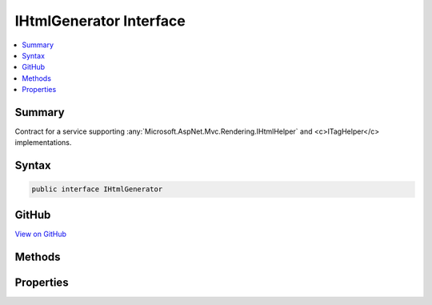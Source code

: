 

IHtmlGenerator Interface
========================



.. contents:: 
   :local:



Summary
-------

Contract for a service supporting :any:`Microsoft.AspNet.Mvc.Rendering.IHtmlHelper` and <c>ITagHelper</c> implementations.











Syntax
------

.. code-block:: csharp

   public interface IHtmlGenerator





GitHub
------

`View on GitHub <https://github.com/aspnet/apidocs/blob/master/aspnet/mvc/src/Microsoft.AspNet.Mvc.ViewFeatures/ViewFeatures/IHtmlGenerator.cs>`_





.. dn:interface:: Microsoft.AspNet.Mvc.ViewFeatures.IHtmlGenerator

Methods
-------

.. dn:interface:: Microsoft.AspNet.Mvc.ViewFeatures.IHtmlGenerator
    :noindex:
    :hidden:

    
    .. dn:method:: Microsoft.AspNet.Mvc.ViewFeatures.IHtmlGenerator.Encode(System.Object)
    
        
        
        
        :type value: System.Object
        :rtype: System.String
    
        
        .. code-block:: csharp
    
           string Encode(object value)
    
    .. dn:method:: Microsoft.AspNet.Mvc.ViewFeatures.IHtmlGenerator.Encode(System.String)
    
        
        
        
        :type value: System.String
        :rtype: System.String
    
        
        .. code-block:: csharp
    
           string Encode(string value)
    
    .. dn:method:: Microsoft.AspNet.Mvc.ViewFeatures.IHtmlGenerator.FormatValue(System.Object, System.String)
    
        
        
        
        :type value: System.Object
        
        
        :type format: System.String
        :rtype: System.String
    
        
        .. code-block:: csharp
    
           string FormatValue(object value, string format)
    
    .. dn:method:: Microsoft.AspNet.Mvc.ViewFeatures.IHtmlGenerator.GenerateActionLink(System.String, System.String, System.String, System.String, System.String, System.String, System.Object, System.Object)
    
        
        
        
        :type linkText: System.String
        
        
        :type actionName: System.String
        
        
        :type controllerName: System.String
        
        
        :type protocol: System.String
        
        
        :type hostname: System.String
        
        
        :type fragment: System.String
        
        
        :type routeValues: System.Object
        
        
        :type htmlAttributes: System.Object
        :rtype: Microsoft.AspNet.Mvc.Rendering.TagBuilder
    
        
        .. code-block:: csharp
    
           TagBuilder GenerateActionLink(string linkText, string actionName, string controllerName, string protocol, string hostname, string fragment, object routeValues, object htmlAttributes)
    
    .. dn:method:: Microsoft.AspNet.Mvc.ViewFeatures.IHtmlGenerator.GenerateAntiforgery(Microsoft.AspNet.Mvc.Rendering.ViewContext)
    
        
    
        Genrate an &lt;input type="hidden".../&gt; element containing an antiforgery token.
    
        
        
        
        :param viewContext: The  instance for the current scope.
        
        :type viewContext: Microsoft.AspNet.Mvc.Rendering.ViewContext
        :rtype: Microsoft.AspNet.Html.Abstractions.IHtmlContent
        :return: An <see cref="T:Microsoft.AspNet.Html.Abstractions.IHtmlContent" /> instance for the &lt;input type="hidden".../&gt; element.
    
        
        .. code-block:: csharp
    
           IHtmlContent GenerateAntiforgery(ViewContext viewContext)
    
    .. dn:method:: Microsoft.AspNet.Mvc.ViewFeatures.IHtmlGenerator.GenerateCheckBox(Microsoft.AspNet.Mvc.Rendering.ViewContext, Microsoft.AspNet.Mvc.ViewFeatures.ModelExplorer, System.String, System.Nullable<System.Boolean>, System.Object)
    
        
    
        Generate a &lt;input type="checkbox".../&gt; element.
    
        
        
        
        :param viewContext: The  instance for the current scope.
        
        :type viewContext: Microsoft.AspNet.Mvc.Rendering.ViewContext
        
        
        :param modelExplorer: The  for the model.
        
        :type modelExplorer: Microsoft.AspNet.Mvc.ViewFeatures.ModelExplorer
        
        
        :param expression: The model expression.
        
        :type expression: System.String
        
        
        :param isChecked: The initial state of the checkbox element.
        
        :type isChecked: System.Nullable{System.Boolean}
        
        
        :param htmlAttributes: An  that contains the HTML attributes for the element. Alternatively, an
            instance containing the HTML attributes.
        
        :type htmlAttributes: System.Object
        :rtype: Microsoft.AspNet.Mvc.Rendering.TagBuilder
        :return: A <see cref="T:Microsoft.AspNet.Mvc.Rendering.TagBuilder" /> instance for the &lt;input type="checkbox".../&gt; element.
    
        
        .. code-block:: csharp
    
           TagBuilder GenerateCheckBox(ViewContext viewContext, ModelExplorer modelExplorer, string expression, bool ? isChecked, object htmlAttributes)
    
    .. dn:method:: Microsoft.AspNet.Mvc.ViewFeatures.IHtmlGenerator.GenerateForm(Microsoft.AspNet.Mvc.Rendering.ViewContext, System.String, System.String, System.Object, System.String, System.Object)
    
        
    
        Generate a &lt;form&gt; element. When the user submits the form, the action with name
        ``actionName`` will process the request.
    
        
        
        
        :param viewContext: A  instance for the current scope.
        
        :type viewContext: Microsoft.AspNet.Mvc.Rendering.ViewContext
        
        
        :param actionName: The name of the action method.
        
        :type actionName: System.String
        
        
        :param controllerName: The name of the controller.
        
        :type controllerName: System.String
        
        
        :param routeValues: An  that contains the parameters for a route. The parameters are retrieved through
            reflection by examining the properties of the . This  is typically
            created using  initializer syntax. Alternatively, an
            instance containing the route parameters.
        
        :type routeValues: System.Object
        
        
        :param method: The HTTP method for processing the form, either GET or POST.
        
        :type method: System.String
        
        
        :param htmlAttributes: An  that contains the HTML attributes for the element. Alternatively, an
            instance containing the HTML attributes.
        
        :type htmlAttributes: System.Object
        :rtype: Microsoft.AspNet.Mvc.Rendering.TagBuilder
        :return: A <see cref="T:Microsoft.AspNet.Mvc.Rendering.TagBuilder" /> instance for the &lt;/form&gt; element.
    
        
        .. code-block:: csharp
    
           TagBuilder GenerateForm(ViewContext viewContext, string actionName, string controllerName, object routeValues, string method, object htmlAttributes)
    
    .. dn:method:: Microsoft.AspNet.Mvc.ViewFeatures.IHtmlGenerator.GenerateHidden(Microsoft.AspNet.Mvc.Rendering.ViewContext, Microsoft.AspNet.Mvc.ViewFeatures.ModelExplorer, System.String, System.Object, System.Boolean, System.Object)
    
        
        
        
        :type viewContext: Microsoft.AspNet.Mvc.Rendering.ViewContext
        
        
        :type modelExplorer: Microsoft.AspNet.Mvc.ViewFeatures.ModelExplorer
        
        
        :type expression: System.String
        
        
        :type value: System.Object
        
        
        :type useViewData: System.Boolean
        
        
        :type htmlAttributes: System.Object
        :rtype: Microsoft.AspNet.Mvc.Rendering.TagBuilder
    
        
        .. code-block:: csharp
    
           TagBuilder GenerateHidden(ViewContext viewContext, ModelExplorer modelExplorer, string expression, object value, bool useViewData, object htmlAttributes)
    
    .. dn:method:: Microsoft.AspNet.Mvc.ViewFeatures.IHtmlGenerator.GenerateHiddenForCheckbox(Microsoft.AspNet.Mvc.Rendering.ViewContext, Microsoft.AspNet.Mvc.ViewFeatures.ModelExplorer, System.String)
    
        
    
        Generate an additional &lt;input type="hidden".../&gt; for checkboxes. This addresses scenarios where
        unchecked checkboxes are not sent in the request. Sending a hidden input makes it possible to know that the
        checkbox was present on the page when the request was submitted.
    
        
        
        
        :type viewContext: Microsoft.AspNet.Mvc.Rendering.ViewContext
        
        
        :type modelExplorer: Microsoft.AspNet.Mvc.ViewFeatures.ModelExplorer
        
        
        :type expression: System.String
        :rtype: Microsoft.AspNet.Mvc.Rendering.TagBuilder
    
        
        .. code-block:: csharp
    
           TagBuilder GenerateHiddenForCheckbox(ViewContext viewContext, ModelExplorer modelExplorer, string expression)
    
    .. dn:method:: Microsoft.AspNet.Mvc.ViewFeatures.IHtmlGenerator.GenerateLabel(Microsoft.AspNet.Mvc.Rendering.ViewContext, Microsoft.AspNet.Mvc.ViewFeatures.ModelExplorer, System.String, System.String, System.Object)
    
        
        
        
        :type viewContext: Microsoft.AspNet.Mvc.Rendering.ViewContext
        
        
        :type modelExplorer: Microsoft.AspNet.Mvc.ViewFeatures.ModelExplorer
        
        
        :type expression: System.String
        
        
        :type labelText: System.String
        
        
        :type htmlAttributes: System.Object
        :rtype: Microsoft.AspNet.Mvc.Rendering.TagBuilder
    
        
        .. code-block:: csharp
    
           TagBuilder GenerateLabel(ViewContext viewContext, ModelExplorer modelExplorer, string expression, string labelText, object htmlAttributes)
    
    .. dn:method:: Microsoft.AspNet.Mvc.ViewFeatures.IHtmlGenerator.GeneratePassword(Microsoft.AspNet.Mvc.Rendering.ViewContext, Microsoft.AspNet.Mvc.ViewFeatures.ModelExplorer, System.String, System.Object, System.Object)
    
        
        
        
        :type viewContext: Microsoft.AspNet.Mvc.Rendering.ViewContext
        
        
        :type modelExplorer: Microsoft.AspNet.Mvc.ViewFeatures.ModelExplorer
        
        
        :type expression: System.String
        
        
        :type value: System.Object
        
        
        :type htmlAttributes: System.Object
        :rtype: Microsoft.AspNet.Mvc.Rendering.TagBuilder
    
        
        .. code-block:: csharp
    
           TagBuilder GeneratePassword(ViewContext viewContext, ModelExplorer modelExplorer, string expression, object value, object htmlAttributes)
    
    .. dn:method:: Microsoft.AspNet.Mvc.ViewFeatures.IHtmlGenerator.GenerateRadioButton(Microsoft.AspNet.Mvc.Rendering.ViewContext, Microsoft.AspNet.Mvc.ViewFeatures.ModelExplorer, System.String, System.Object, System.Nullable<System.Boolean>, System.Object)
    
        
        
        
        :type viewContext: Microsoft.AspNet.Mvc.Rendering.ViewContext
        
        
        :type modelExplorer: Microsoft.AspNet.Mvc.ViewFeatures.ModelExplorer
        
        
        :type expression: System.String
        
        
        :type value: System.Object
        
        
        :type isChecked: System.Nullable{System.Boolean}
        
        
        :type htmlAttributes: System.Object
        :rtype: Microsoft.AspNet.Mvc.Rendering.TagBuilder
    
        
        .. code-block:: csharp
    
           TagBuilder GenerateRadioButton(ViewContext viewContext, ModelExplorer modelExplorer, string expression, object value, bool ? isChecked, object htmlAttributes)
    
    .. dn:method:: Microsoft.AspNet.Mvc.ViewFeatures.IHtmlGenerator.GenerateRouteForm(Microsoft.AspNet.Mvc.Rendering.ViewContext, System.String, System.Object, System.String, System.Object)
    
        
    
        Generate a &lt;form&gt; element. The route with name ``routeName`` generates the
        &lt;form&gt;'s <c>action</c> attribute value.
    
        
        
        
        :param viewContext: A  instance for the current scope.
        
        :type viewContext: Microsoft.AspNet.Mvc.Rendering.ViewContext
        
        
        :param routeName: The name of the route.
        
        :type routeName: System.String
        
        
        :param routeValues: An  that contains the parameters for a route. The parameters are retrieved through
            reflection by examining the properties of the . This  is typically
            created using  initializer syntax. Alternatively, an
            instance containing the route parameters.
        
        :type routeValues: System.Object
        
        
        :param method: The HTTP method for processing the form, either GET or POST.
        
        :type method: System.String
        
        
        :param htmlAttributes: An  that contains the HTML attributes for the element. Alternatively, an
            instance containing the HTML attributes.
        
        :type htmlAttributes: System.Object
        :rtype: Microsoft.AspNet.Mvc.Rendering.TagBuilder
        :return: A <see cref="T:Microsoft.AspNet.Mvc.Rendering.TagBuilder" /> instance for the &lt;/form&gt; element.
    
        
        .. code-block:: csharp
    
           TagBuilder GenerateRouteForm(ViewContext viewContext, string routeName, object routeValues, string method, object htmlAttributes)
    
    .. dn:method:: Microsoft.AspNet.Mvc.ViewFeatures.IHtmlGenerator.GenerateRouteLink(System.String, System.String, System.String, System.String, System.String, System.Object, System.Object)
    
        
        
        
        :type linkText: System.String
        
        
        :type routeName: System.String
        
        
        :type protocol: System.String
        
        
        :type hostName: System.String
        
        
        :type fragment: System.String
        
        
        :type routeValues: System.Object
        
        
        :type htmlAttributes: System.Object
        :rtype: Microsoft.AspNet.Mvc.Rendering.TagBuilder
    
        
        .. code-block:: csharp
    
           TagBuilder GenerateRouteLink(string linkText, string routeName, string protocol, string hostName, string fragment, object routeValues, object htmlAttributes)
    
    .. dn:method:: Microsoft.AspNet.Mvc.ViewFeatures.IHtmlGenerator.GenerateSelect(Microsoft.AspNet.Mvc.Rendering.ViewContext, Microsoft.AspNet.Mvc.ViewFeatures.ModelExplorer, System.String, System.String, System.Collections.Generic.IEnumerable<Microsoft.AspNet.Mvc.Rendering.SelectListItem>, System.Boolean, System.Object)
    
        
    
        Generate a &lt;select&gt; element for the ``expression``.
    
        
        
        
        :param viewContext: A  instance for the current scope.
        
        :type viewContext: Microsoft.AspNet.Mvc.Rendering.ViewContext
        
        
        :param modelExplorer: for the . If null, determines validation
            attributes using  and the .
        
        :type modelExplorer: Microsoft.AspNet.Mvc.ViewFeatures.ModelExplorer
        
        
        :param optionLabel: Optional text for a default empty <option> element.
        
        :type optionLabel: System.String
        
        
        :param expression: Expression name, relative to the current model.
        
        :type expression: System.String
        
        
        :param selectList: A collection of  objects used to populate the <select> element with
            <optgroup> and <option> elements. If null, finds this collection at
            ViewContext.ViewData[expression].
        
        :type selectList: System.Collections.Generic.IEnumerable{Microsoft.AspNet.Mvc.Rendering.SelectListItem}
        
        
        :param allowMultiple: If true, includes a multiple attribute in the generated HTML. Otherwise generates a
            single-selection <select> element.
        
        :type allowMultiple: System.Boolean
        
        
        :param htmlAttributes: An  that contains the HTML attributes for the <select> element. Alternatively, an
            instance containing the HTML attributes.
        
        :type htmlAttributes: System.Object
        :rtype: Microsoft.AspNet.Mvc.Rendering.TagBuilder
        :return: A new <see cref="T:Microsoft.AspNet.Mvc.Rendering.TagBuilder" /> describing the &lt;select&gt; element.
    
        
        .. code-block:: csharp
    
           TagBuilder GenerateSelect(ViewContext viewContext, ModelExplorer modelExplorer, string optionLabel, string expression, IEnumerable<SelectListItem> selectList, bool allowMultiple, object htmlAttributes)
    
    .. dn:method:: Microsoft.AspNet.Mvc.ViewFeatures.IHtmlGenerator.GenerateSelect(Microsoft.AspNet.Mvc.Rendering.ViewContext, Microsoft.AspNet.Mvc.ViewFeatures.ModelExplorer, System.String, System.String, System.Collections.Generic.IEnumerable<Microsoft.AspNet.Mvc.Rendering.SelectListItem>, System.Collections.Generic.IReadOnlyCollection<System.String>, System.Boolean, System.Object)
    
        
    
        Generate a &lt;select&gt; element for the ``expression``.
    
        
        
        
        :param viewContext: A  instance for the current scope.
        
        :type viewContext: Microsoft.AspNet.Mvc.Rendering.ViewContext
        
        
        :param modelExplorer: for the . If null, determines validation
            attributes using  and the .
        
        :type modelExplorer: Microsoft.AspNet.Mvc.ViewFeatures.ModelExplorer
        
        
        :param optionLabel: Optional text for a default empty <option> element.
        
        :type optionLabel: System.String
        
        
        :param expression: Expression name, relative to the current model.
        
        :type expression: System.String
        
        
        :param selectList: A collection of  objects used to populate the <select> element with
            <optgroup> and <option> elements. If null, finds this collection at
            ViewContext.ViewData[expression].
        
        :type selectList: System.Collections.Generic.IEnumerable{Microsoft.AspNet.Mvc.Rendering.SelectListItem}
        
        
        :param currentValues: An  containing values for <option> elements to select. If
            null, selects <option> elements based on  values in
            .
        
        :type currentValues: System.Collections.Generic.IReadOnlyCollection{System.String}
        
        
        :param allowMultiple: If true, includes a multiple attribute in the generated HTML. Otherwise generates a
            single-selection <select> element.
        
        :type allowMultiple: System.Boolean
        
        
        :param htmlAttributes: An  that contains the HTML attributes for the <select> element. Alternatively, an
            instance containing the HTML attributes.
        
        :type htmlAttributes: System.Object
        :rtype: Microsoft.AspNet.Mvc.Rendering.TagBuilder
        :return: A new <see cref="T:Microsoft.AspNet.Mvc.Rendering.TagBuilder" /> describing the &lt;select&gt; element.
    
        
        .. code-block:: csharp
    
           TagBuilder GenerateSelect(ViewContext viewContext, ModelExplorer modelExplorer, string optionLabel, string expression, IEnumerable<SelectListItem> selectList, IReadOnlyCollection<string> currentValues, bool allowMultiple, object htmlAttributes)
    
    .. dn:method:: Microsoft.AspNet.Mvc.ViewFeatures.IHtmlGenerator.GenerateTextArea(Microsoft.AspNet.Mvc.Rendering.ViewContext, Microsoft.AspNet.Mvc.ViewFeatures.ModelExplorer, System.String, System.Int32, System.Int32, System.Object)
    
        
        
        
        :type viewContext: Microsoft.AspNet.Mvc.Rendering.ViewContext
        
        
        :type modelExplorer: Microsoft.AspNet.Mvc.ViewFeatures.ModelExplorer
        
        
        :type expression: System.String
        
        
        :type rows: System.Int32
        
        
        :type columns: System.Int32
        
        
        :type htmlAttributes: System.Object
        :rtype: Microsoft.AspNet.Mvc.Rendering.TagBuilder
    
        
        .. code-block:: csharp
    
           TagBuilder GenerateTextArea(ViewContext viewContext, ModelExplorer modelExplorer, string expression, int rows, int columns, object htmlAttributes)
    
    .. dn:method:: Microsoft.AspNet.Mvc.ViewFeatures.IHtmlGenerator.GenerateTextBox(Microsoft.AspNet.Mvc.Rendering.ViewContext, Microsoft.AspNet.Mvc.ViewFeatures.ModelExplorer, System.String, System.Object, System.String, System.Object)
    
        
        
        
        :type viewContext: Microsoft.AspNet.Mvc.Rendering.ViewContext
        
        
        :type modelExplorer: Microsoft.AspNet.Mvc.ViewFeatures.ModelExplorer
        
        
        :type expression: System.String
        
        
        :type value: System.Object
        
        
        :type format: System.String
        
        
        :type htmlAttributes: System.Object
        :rtype: Microsoft.AspNet.Mvc.Rendering.TagBuilder
    
        
        .. code-block:: csharp
    
           TagBuilder GenerateTextBox(ViewContext viewContext, ModelExplorer modelExplorer, string expression, object value, string format, object htmlAttributes)
    
    .. dn:method:: Microsoft.AspNet.Mvc.ViewFeatures.IHtmlGenerator.GenerateValidationMessage(Microsoft.AspNet.Mvc.Rendering.ViewContext, System.String, System.String, System.String, System.Object)
    
        
        
        
        :type viewContext: Microsoft.AspNet.Mvc.Rendering.ViewContext
        
        
        :type expression: System.String
        
        
        :type message: System.String
        
        
        :type tag: System.String
        
        
        :type htmlAttributes: System.Object
        :rtype: Microsoft.AspNet.Mvc.Rendering.TagBuilder
    
        
        .. code-block:: csharp
    
           TagBuilder GenerateValidationMessage(ViewContext viewContext, string expression, string message, string tag, object htmlAttributes)
    
    .. dn:method:: Microsoft.AspNet.Mvc.ViewFeatures.IHtmlGenerator.GenerateValidationSummary(Microsoft.AspNet.Mvc.Rendering.ViewContext, System.Boolean, System.String, System.String, System.Object)
    
        
        
        
        :type viewContext: Microsoft.AspNet.Mvc.Rendering.ViewContext
        
        
        :type excludePropertyErrors: System.Boolean
        
        
        :type message: System.String
        
        
        :type headerTag: System.String
        
        
        :type htmlAttributes: System.Object
        :rtype: Microsoft.AspNet.Mvc.Rendering.TagBuilder
    
        
        .. code-block:: csharp
    
           TagBuilder GenerateValidationSummary(ViewContext viewContext, bool excludePropertyErrors, string message, string headerTag, object htmlAttributes)
    
    .. dn:method:: Microsoft.AspNet.Mvc.ViewFeatures.IHtmlGenerator.GetClientValidationRules(Microsoft.AspNet.Mvc.Rendering.ViewContext, Microsoft.AspNet.Mvc.ViewFeatures.ModelExplorer, System.String)
    
        
        
        
        :type viewContext: Microsoft.AspNet.Mvc.Rendering.ViewContext
        
        
        :type modelExplorer: Microsoft.AspNet.Mvc.ViewFeatures.ModelExplorer
        
        
        :type expression: System.String
        :rtype: System.Collections.Generic.IEnumerable{Microsoft.AspNet.Mvc.ModelBinding.Validation.ModelClientValidationRule}
    
        
        .. code-block:: csharp
    
           IEnumerable<ModelClientValidationRule> GetClientValidationRules(ViewContext viewContext, ModelExplorer modelExplorer, string expression)
    
    .. dn:method:: Microsoft.AspNet.Mvc.ViewFeatures.IHtmlGenerator.GetCurrentValues(Microsoft.AspNet.Mvc.Rendering.ViewContext, Microsoft.AspNet.Mvc.ViewFeatures.ModelExplorer, System.String, System.Boolean)
    
        
    
        Gets the collection of current values for the given ``expression``.
    
        
        
        
        :param viewContext: A  instance for the current scope.
        
        :type viewContext: Microsoft.AspNet.Mvc.Rendering.ViewContext
        
        
        :param modelExplorer: for the . If null, calculates the
            result using .
        
        :type modelExplorer: Microsoft.AspNet.Mvc.ViewFeatures.ModelExplorer
        
        
        :param expression: Expression name, relative to the current model.
        
        :type expression: System.String
        
        
        :param allowMultiple: If true, require a collection  result. Otherwise, treat result as a
            single value.
        
        :type allowMultiple: System.Boolean
        :rtype: System.Collections.Generic.IReadOnlyCollection{System.String}
        :return: <para>
            <c>null</c> if no <paramref name="expression" /> result is found. Otherwise an
            <see cref="T:System.Collections.Generic.IReadOnlyCollection`1" /> containing current values for the given
            <paramref name="expression" />.
            </para>
            <para>
            Converts the <paramref name="expression" /> result to a <see cref="T:System.String" />. If that result is an
            <see cref="T:System.Collections.IEnumerable" /> type, instead converts each item in the collection and returns
            them separately.
            </para>
            <para>
            If the <paramref name="expression" /> result or the element type is an <see cref="T:System.Enum" />, returns a
            <see cref="T:System.String" /> containing the integer representation of the <see cref="T:System.Enum" /> value as well
            as all <see cref="T:System.Enum" /> names for that value. Otherwise returns the default <see cref="T:System.String" />
            conversion of the value.
            </para>
    
        
        .. code-block:: csharp
    
           IReadOnlyCollection<string> GetCurrentValues(ViewContext viewContext, ModelExplorer modelExplorer, string expression, bool allowMultiple)
    

Properties
----------

.. dn:interface:: Microsoft.AspNet.Mvc.ViewFeatures.IHtmlGenerator
    :noindex:
    :hidden:

    
    .. dn:property:: Microsoft.AspNet.Mvc.ViewFeatures.IHtmlGenerator.IdAttributeDotReplacement
    
        
        :rtype: System.String
    
        
        .. code-block:: csharp
    
           string IdAttributeDotReplacement { get; }
    

